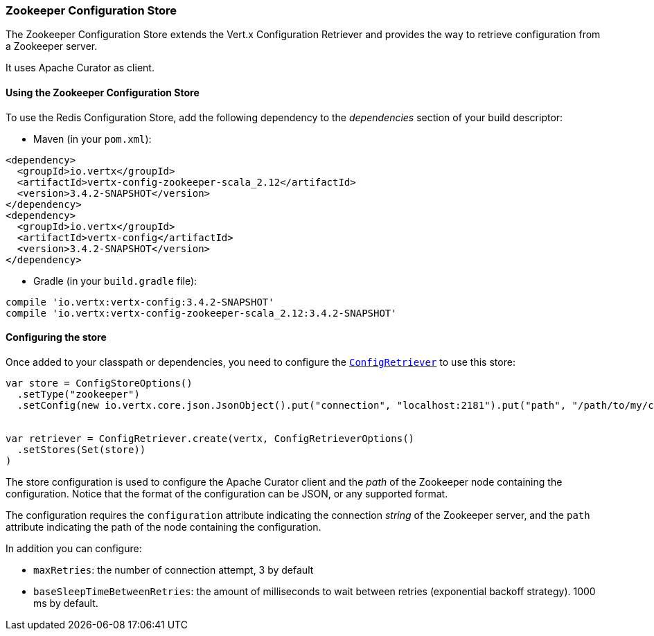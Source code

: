 === Zookeeper Configuration Store

The Zookeeper Configuration Store extends the Vert.x Configuration Retriever and provides the
way to retrieve configuration from a Zookeeper server.

It uses Apache Curator as client.

==== Using the Zookeeper Configuration Store

To use the Redis Configuration Store, add the following dependency to the
_dependencies_ section of your build descriptor:

* Maven (in your `pom.xml`):

[source,xml,subs="+attributes"]
----
<dependency>
  <groupId>io.vertx</groupId>
  <artifactId>vertx-config-zookeeper-scala_2.12</artifactId>
  <version>3.4.2-SNAPSHOT</version>
</dependency>
<dependency>
  <groupId>io.vertx</groupId>
  <artifactId>vertx-config</artifactId>
  <version>3.4.2-SNAPSHOT</version>
</dependency>
----

* Gradle (in your `build.gradle` file):

[source,groovy,subs="+attributes"]
----
compile 'io.vertx:vertx-config:3.4.2-SNAPSHOT'
compile 'io.vertx:vertx-config-zookeeper-scala_2.12:3.4.2-SNAPSHOT'
----

==== Configuring the store

Once added to your classpath or dependencies, you need to configure the
`link:../../scaladocs/io/vertx/scala/config/ConfigRetriever.html[ConfigRetriever]` to use this store:

[source, scala]
----
var store = ConfigStoreOptions()
  .setType("zookeeper")
  .setConfig(new io.vertx.core.json.JsonObject().put("connection", "localhost:2181").put("path", "/path/to/my/conf"))


var retriever = ConfigRetriever.create(vertx, ConfigRetrieverOptions()
  .setStores(Set(store))
)

----

The store configuration is used to configure the Apache Curator client and the _path_ of the Zookeeper node
containing the configuration. Notice that the format of the configuration can be JSON, or any supported format.

The configuration requires the `configuration` attribute indicating the connection _string_ of the Zookeeper
server, and the `path` attribute indicating the path of the node containing the configuration.

In addition you can configure:

* `maxRetries`: the number of connection attempt, 3 by default
* `baseSleepTimeBetweenRetries`: the amount of milliseconds to wait between retries (exponential backoff strategy).
1000 ms by default.